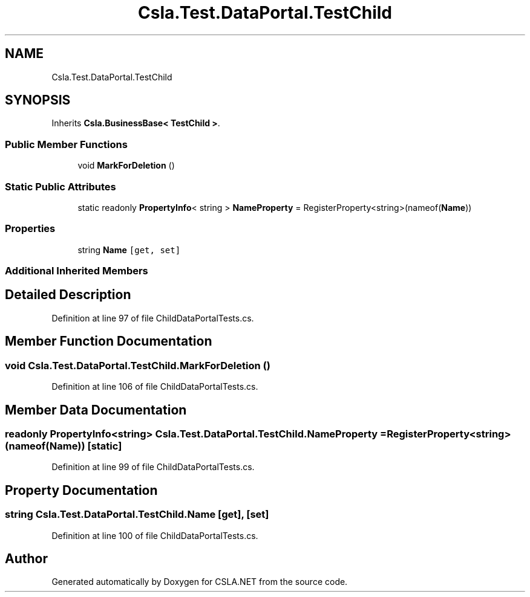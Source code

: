 .TH "Csla.Test.DataPortal.TestChild" 3 "Wed Jul 21 2021" "Version 5.4.2" "CSLA.NET" \" -*- nroff -*-
.ad l
.nh
.SH NAME
Csla.Test.DataPortal.TestChild
.SH SYNOPSIS
.br
.PP
.PP
Inherits \fBCsla\&.BusinessBase< TestChild >\fP\&.
.SS "Public Member Functions"

.in +1c
.ti -1c
.RI "void \fBMarkForDeletion\fP ()"
.br
.in -1c
.SS "Static Public Attributes"

.in +1c
.ti -1c
.RI "static readonly \fBPropertyInfo\fP< string > \fBNameProperty\fP = RegisterProperty<string>(nameof(\fBName\fP))"
.br
.in -1c
.SS "Properties"

.in +1c
.ti -1c
.RI "string \fBName\fP\fC [get, set]\fP"
.br
.in -1c
.SS "Additional Inherited Members"
.SH "Detailed Description"
.PP 
Definition at line 97 of file ChildDataPortalTests\&.cs\&.
.SH "Member Function Documentation"
.PP 
.SS "void Csla\&.Test\&.DataPortal\&.TestChild\&.MarkForDeletion ()"

.PP
Definition at line 106 of file ChildDataPortalTests\&.cs\&.
.SH "Member Data Documentation"
.PP 
.SS "readonly \fBPropertyInfo\fP<string> Csla\&.Test\&.DataPortal\&.TestChild\&.NameProperty = RegisterProperty<string>(nameof(\fBName\fP))\fC [static]\fP"

.PP
Definition at line 99 of file ChildDataPortalTests\&.cs\&.
.SH "Property Documentation"
.PP 
.SS "string Csla\&.Test\&.DataPortal\&.TestChild\&.Name\fC [get]\fP, \fC [set]\fP"

.PP
Definition at line 100 of file ChildDataPortalTests\&.cs\&.

.SH "Author"
.PP 
Generated automatically by Doxygen for CSLA\&.NET from the source code\&.
